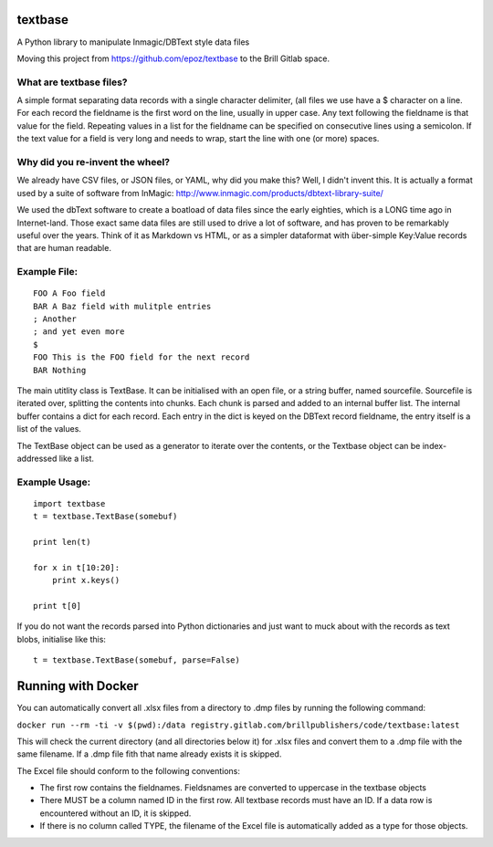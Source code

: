 textbase
========

A Python library to manipulate Inmagic/DBText style data files

Moving this project from https://github.com/epoz/textbase to the Brill
Gitlab space.

What are textbase files?
------------------------

A simple format separating data records with a single character
delimiter, (all files we use have a $ character on a line. For each
record the fieldname is the first word on the line, usually in upper
case. Any text following the fieldname is that value for the field.
Repeating values in a list for the fieldname can be specified on
consecutive lines using a semicolon. If the text value for a field is
very long and needs to wrap, start the line with one (or more) spaces.

Why did you re-invent the wheel?
--------------------------------

We already have CSV files, or JSON files, or YAML, why did you make
this? Well, I didn't invent this. It is actually a format used by a
suite of software from InMagic:
http://www.inmagic.com/products/dbtext-library-suite/

We used the dbText software to create a boatload of data files since the
early eighties, which is a LONG time ago in Internet-land. Those exact
same data files are still used to drive a lot of software, and has
proven to be remarkably useful over the years. Think of it as Markdown
vs HTML, or as a simpler dataformat with über-simple Key:Value records
that are human readable.

Example File:
-------------

::

        FOO A Foo field
        BAR A Baz field with mulitple entries
        ; Another
        ; and yet even more
        $
        FOO This is the FOO field for the next record
        BAR Nothing

The main utitlity class is TextBase. It can be initialised with an open
file, or a string buffer, named sourcefile. Sourcefile is iterated over,
splitting the contents into chunks. Each chunk is parsed and added to an
internal buffer list. The internal buffer contains a dict for each
record. Each entry in the dict is keyed on the DBText record fieldname,
the entry itself is a list of the values.

The TextBase object can be used as a generator to iterate over the
contents, or the Textbase object can be index-addressed like a list.

Example Usage:
--------------

::

        import textbase
        t = textbase.TextBase(somebuf)

        print len(t)

        for x in t[10:20]:
            print x.keys()

        print t[0]

If you do not want the records parsed into Python dictionaries and just
want to muck about with the records as text blobs, initialise like this:

::

          t = textbase.TextBase(somebuf, parse=False)


Running with Docker
===================

You can automatically convert all .xlsx files from a directory to .dmp
files by running the following command:

``docker run --rm -ti -v $(pwd):/data registry.gitlab.com/brillpublishers/code/textbase:latest``

This will check the current directory (and all directories below it) for
.xlsx files and convert them to a .dmp file with the same filename. If a
.dmp file fith that name already exists it is skipped.

The Excel file should conform to the following conventions:

-  The first row contains the fieldnames. Fieldsnames are converted to
   uppercase in the textbase objects

-  There MUST be a column named ID in the first row. All textbase
   records must have an ID. If a data row is encountered without an ID,
   it is skipped.

-  If there is no column called TYPE, the filename of the Excel file is
   automatically added as a type for those objects.